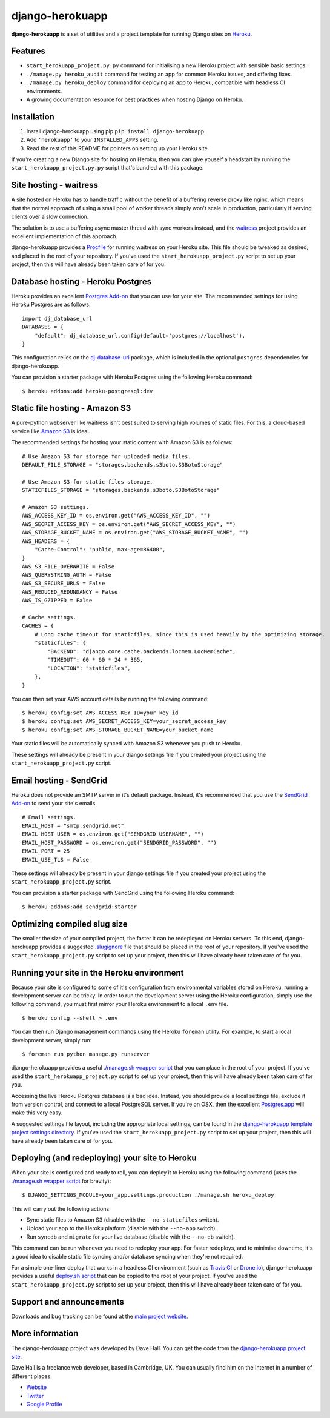 django-herokuapp
================

**django-herokuapp** is a set of utilities and a project template for running
Django sites on `Heroku <http://www.heroku.com/>`_.


Features
--------

- ``start_herokuapp_project.py.py`` command for initialising a new Heroku project with sensible basic settings. 
- ``./manage.py heroku_audit`` command for testing an app for common Heroku issues, and offering fixes.
- ``./manage.py heroku_deploy`` command for deploying an app to Heroku, compatible with headless CI environments.
- A growing documentation resource for best practices when hosting Django on Heroku.


Installation
------------

1. Install django-herokuapp using pip ``pip install django-herokuapp``.
2. Add ``'herokuapp'`` to your ``INSTALLED_APPS`` setting.
3. Read the rest of this README for pointers on setting up your Heroku site.  

If you're creating a new Django site for hosting on Heroku, then you can give youself a headstart by running
the ``start_herokuapp_project.py.py`` script that's bundled with this package.


Site hosting - waitress
-----------------------

A site hosted on Heroku has to handle traffic without the benefit of a buffering reverse proxy like nginx, which means
that the normal approach of using a small pool of worker threads simply won't scale in production, particularly if
serving clients over a slow connection.

The solution is to use a buffering async master thread with sync workers instead, and the
`waitress <https://pypi.python.org/pypi/waitress/>`_ project provides an excellent implementation of this approach. 

django-herokuapp provides a `Procfile <https://raw.github.com/etianen/django-herokuapp/master/herokuapp/project_template/Procfile>`_
for running waitress on your Heroku site. This file should be tweaked as desired, and placed in the root of your repository.
If you've used the ``start_herokuapp_project.py`` script to set up your project, then this will have already been taken
care of for you.


Database hosting - Heroku Postgres
----------------------------------

Heroku provides an excellent `Postgres Add-on <https://postgres.heroku.com/>`_ that you can use for your site.
The recommended settings for using Heroku Postgres are as follows:

::

    import dj_database_url
    DATABASES = {
        "default": dj_database_url.config(default='postgres://localhost'),
    }

This configuration relies on the `dj-database-url <https://github.com/kennethreitz/dj-database-url>`_ package, which
is included in the optional ``postgres`` dependencies for django-herokuapp.

You can provision a starter package with Heroku Postgres using the following Heroku command:

::

    $ heroku addons:add heroku-postgresql:dev


Static file hosting - Amazon S3
-------------------------------

A pure-python webserver like waitress isn't best suited to serving high volumes of static files. For this, a cloud-based
service like `Amazon S3 <http://aws.amazon.com/s3/>`_ is ideal.

The recommended settings for hosting your static content with Amazon S3 is as follows:

::

    # Use Amazon S3 for storage for uploaded media files.
    DEFAULT_FILE_STORAGE = "storages.backends.s3boto.S3BotoStorage"

    # Use Amazon S3 for static files storage.
    STATICFILES_STORAGE = "storages.backends.s3boto.S3BotoStorage"

    # Amazon S3 settings.
    AWS_ACCESS_KEY_ID = os.environ.get("AWS_ACCESS_KEY_ID", "")
    AWS_SECRET_ACCESS_KEY = os.environ.get("AWS_SECRET_ACCESS_KEY", "")
    AWS_STORAGE_BUCKET_NAME = os.environ.get("AWS_STORAGE_BUCKET_NAME", "")
    AWS_HEADERS = {
        "Cache-Control": "public, max-age=86400",
    }
    AWS_S3_FILE_OVERWRITE = False
    AWS_QUERYSTRING_AUTH = False
    AWS_S3_SECURE_URLS = False
    AWS_REDUCED_REDUNDANCY = False
    AWS_IS_GZIPPED = False

    # Cache settings.
    CACHES = {
        # Long cache timeout for staticfiles, since this is used heavily by the optimizing storage.
        "staticfiles": {
            "BACKEND": "django.core.cache.backends.locmem.LocMemCache",
            "TIMEOUT": 60 * 60 * 24 * 365,
            "LOCATION": "staticfiles",
        },
    }

You can then set your AWS account details by running the following command:

::

    $ heroku config:set AWS_ACCESS_KEY_ID=your_key_id
    $ heroku config:set AWS_SECRET_ACCESS_KEY=your_secret_access_key
    $ heroku config:set AWS_STORAGE_BUCKET_NAME=your_bucket_name

Your static files will be automatically synced with Amazon S3 whenever you push to Heroku.

These settings will already be present in your django settings file if you created your project using
the ``start_herokuapp_project.py`` script.


Email hosting - SendGrid
------------------------

Heroku does not provide an SMTP server in it's default package. Instead, it's recommended that you use
the `SendGrid Add-on <https://addons.heroku.com/sendgrid>`_ to send your site's emails.

::

    # Email settings.
    EMAIL_HOST = "smtp.sendgrid.net"
    EMAIL_HOST_USER = os.environ.get("SENDGRID_USERNAME", "")
    EMAIL_HOST_PASSWORD = os.environ.get("SENDGRID_PASSWORD", "")
    EMAIL_PORT = 25
    EMAIL_USE_TLS = False

These settings will already be present in your django settings file if you created your project using
the ``start_herokuapp_project.py`` script.

You can provision a starter package with SendGrid using the following Heroku command:

::

    $ heroku addons:add sendgrid:starter


Optimizing compiled slug size
-----------------------------

The smaller the size of your compiled project, the faster it can be redeployed on Heroku servers. To this end,
django-herokuapp provides a suggested `.slugignore <https://raw.github.com/etianen/django-herokuapp/master/herokuapp/project_template/.slugignore>`_
file that should be placed in the root of your repository. If you've used the ``start_herokuapp_project.py`` script
to set up your project, then this will have already been taken care of for you.


Running your site in the Heroku environment
-------------------------------------------

Because your site is configured to some of it's configuration from environmental variables stored on
Heroku, running a development server can be tricky. In order to run the development server using
the Heroku configuration, simply use the following command, you must first mirror your Heroku environment
to a local ``.env`` file.

::

    $ heroku config --shell > .env

You can then run Django management commands using the Heroku ``foreman`` utility. For example, to start a local
development server, simply run:

::

    $ foreman run python manage.py runserver

django-herokuapp provides a useful `./manage.sh wrapper script <https://github.com/etianen/django-herokuapp/blob/master/herokuapp/project_template/manage.sh>`_
that you can place in the root of your project. If you've used the ``start_herokuapp_project.py`` script
to set up your project, then this will have already been taken care of for you.

Accessing the live Heroku Postgres database is a bad idea. Instead, you should provide a local settings file,
exclude it from version control, and connect to a local PostgreSQL server. If you're
on OSX, then the excellent `Postgres.app <http://postgresapp.com/>`_ will make this very easy.

A suggested settings file layout, including the appropriate local settings, can be found in the `django-herokuapp
template project settings directory <https://github.com/etianen/django-herokuapp/tree/master/herokuapp/project_template/project_name/settings>`_.
If you've used the ``start_herokuapp_project.py`` script to set up your project, then this will have already been taken care of for you.


Deploying (and redeploying) your site to Heroku
-----------------------------------------------

When your site is configured and ready to roll, you can deploy it to Heroku using the following command (uses the
`./manage.sh wrapper script <https://github.com/etianen/django-herokuapp/blob/master/herokuapp/project_template/manage.sh>`_
for brevity):

::

    $ DJANGO_SETTINGS_MODULE=your_app.settings.production ./manage.sh heroku_deploy

This will carry out the following actions:

- Sync static files to Amazon S3 (disable with the ``--no-staticfiles`` switch).
- Upload your app to the Heroku platform (disable with the ``--no-app`` switch).
- Run ``syncdb`` and ``migrate`` for your live database (disable with the ``--no-db`` switch).

This command can be run whenever you need to redeploy your app. For faster redeploys, and to minimise
downtime, it's a good idea to disable static file syncing and/or database syncing when they're not
required.

For a simple one-liner deploy that works in a headless CI environment (such as `Travis CI <http://travis-ci.org/>`_ or
`Drone.io <http://drone.io/>`_), django-herokuapp provides a useful `deploy.sh script <https://github.com/etianen/django-herokuapp/blob/master/herokuapp/project_template/deploy.sh>`_
that can be copied to the root of your project. If you've used the ``start_herokuapp_project.py`` script to set up your project,
then this will have already been taken care of for you.


Support and announcements
-------------------------

Downloads and bug tracking can be found at the `main project website <http://github.com/etianen/django-herokuapp>`_.

    
More information
----------------

The django-herokuapp project was developed by Dave Hall. You can get the code
from the `django-herokuapp project site <http://github.com/etianen/django-herokuapp>`_.
    
Dave Hall is a freelance web developer, based in Cambridge, UK. You can usually
find him on the Internet in a number of different places:

- `Website <http://www.etianen.com/>`_
- `Twitter <http://twitter.com/etianen>`_
- `Google Profile <http://www.google.com/profiles/david.etianen>`_
